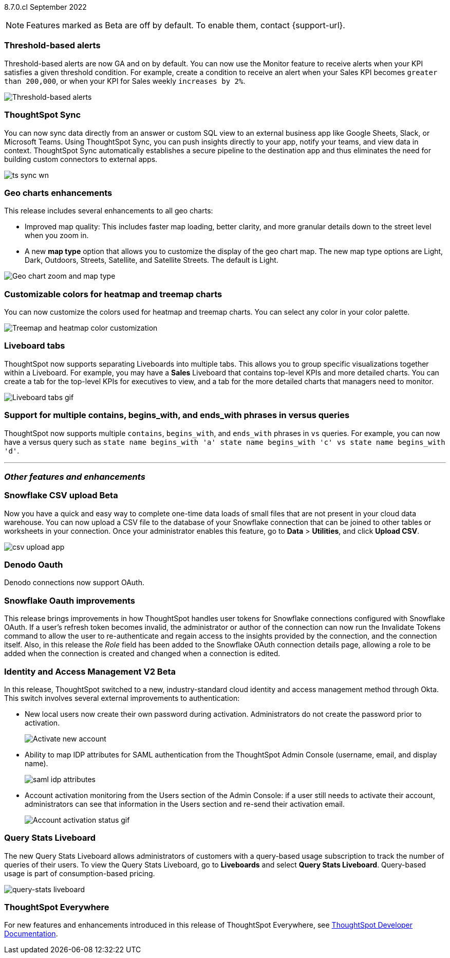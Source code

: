 ifndef::pendo-links[]
[label label-dep]#8.7.0.cl# September 2022
endif::[]
ifdef::pendo-links[]
[label label-dep-whats-new]#8.7.0.cl#
[month-year-whats-new]#September 2022#
endif::[]

ifndef::pendo-links[]
NOTE: Features marked as [.badge.badge-update-note]#Beta# are off by default. To enable them, contact {support-url}.
endif::[]
ifndef::free-trial-feature[]
ifdef::pendo-links[]
NOTE: Features marked as [.badge.badge-update-whats-new]#Beta# are off by default. To enable them, contact {support-url}.
endif::[]
endif::free-trial-feature[]
[#primary-8-7-0-cl]

[#8-7-0-cl-threshold-alerts]
[discrete]
=== Threshold-based alerts

// Naomi

Threshold-based alerts are now GA and on by default. You can now use the Monitor feature to receive alerts when your KPI satisfies a given threshold condition. For example, create a condition to receive an alert when your Sales KPI becomes `greater than 200,000`, or when your KPI for Sales weekly `increases by 2%`.

image::monitor-threshold-alerts.gif[Threshold-based alerts]


[#8-7-0-cl-sync]
[discrete]
=== ThoughtSpot Sync

// Naomi

You can now sync data directly from an answer or custom SQL view to an external business app like Google Sheets, Slack, or Microsoft Teams. Using ThoughtSpot Sync, you can push insights directly to your app, notify your teams, and view data in context. ThoughtSpot Sync automatically establishes a secure pipeline to the destination app and thus eliminates the need for building custom connectors to external apps.

image:ts-sync-wn.png[]

[#8-7-0-cl-geo-maps]
[discrete]
=== Geo charts enhancements

This release includes several enhancements to all geo charts:

* Improved map quality: This includes faster map loading, better clarity, and more granular details down to the street level when you zoom in.
* A new *map type* option that allows you to customize the display of the geo chart map. The new map type options are Light, Dark, Outdoors, Streets, Satellite, and Satellite Streets. The default is Light.

image::geo-chart-zoom-map-type.gif[Geo chart zoom and map type]

[#8-7-0-cl-treemap-heatmap]
[discrete]
=== Customizable colors for heatmap and treemap charts

You can now customize the colors used for heatmap and treemap charts. You can select any color in your color palette.

image::treemap-new-color.png[Treemap and heatmap color customization]

[#8-7-0-cl-tabs]
[discrete]
=== Liveboard tabs

ThoughtSpot now supports separating Liveboards into multiple tabs. This allows you to group specific visualizations together within a Liveboard. For example, you may have a *Sales* Liveboard that contains top-level KPIs and more detailed charts. You can create a tab for the top-level KPIs for executives to view, and a tab for the more detailed charts that managers need to monitor.

image::liveboard-tabs.gif[Liveboard tabs gif]

////
[#8-7-0-cl-or-contains]
[discrete]
=== Support for OR in contains operator

ThoughtSpot now offers the option to `OR` multiple `contains` clauses for the same attribute in a search, instead of combining them with `AND`, which is the default. For example, with the optional new `OR` behavior, `country name contains 'a' country name contains 'b'` returns results such as `Azerbaijan`, `Bahrain`, `North America`, and `Canada`. With the default `AND` behavior, that search returns `Azerbaijan` and `Bahrain`, but *_not_* `North America` or `Canada`.

To enable this feature, contact {support-url}.
////

[#8-7-0-cl-vs]
[discrete]
=== Support for multiple contains, begins_with, and ends_with phrases in versus queries
ThoughtSpot now supports multiple `contains`, `begins_with`, and `ends_with` phrases in `vs` queries. For example, you can now have a versus query such as `state name begins_with 'a' state name begins_with 'c' vs state name begins_with 'd'`.

//For more information,
//ifndef::pendo-links[]
//see the xref:keywords.adoc#vs[Keyword reference].
//endif::[]
//ifdef::pendo-links[]
//see the xref:keywords.adoc#vs[Keyword reference,window=_blank].
//endif::[]

'''
[#secondary-8-7-0-cl]
[discrete]
=== _Other features and enhancements_


ifndef::free-trial-feature[]
ifdef::pendo-links[]
[#8-7-0-cl-snowflake-csv]
[discrete]
=== Snowflake CSV upload [.badge.badge-update-whats-new]#Beta#
endif::[]
ifndef::pendo-links[]
[#8-7-0-cl-snowflake-csv]
[discrete]
=== Snowflake CSV upload [.badge.badge-update]#Beta#
endif::[]

Now you have a quick and easy way to complete one-time data loads of small files that are not present in your cloud data warehouse. You can now upload a CSV file to the database of your Snowflake connection that can be joined to other tables or worksheets in your connection. Once your administrator enables this feature, go to *Data* > *Utilities*, and click *Upload CSV*.

image::csv-upload-app.png[]
// Mark
endif::free-trial-feature[]

[#8-7-0-cl-denodo-oauth]
[discrete]
=== Denodo Oauth

Denodo connections now support OAuth.

// Mark

[#8-7-0-cl-snowflake-oauth]
[discrete]
=== Snowflake Oauth improvements

This release brings improvements in how ThoughtSpot handles user tokens for Snowflake connections configured with Snowflake OAuth. If a user's refresh token becomes invalid, the administrator or author of the connection can now run the Invalidate Tokens command to allow the user to re-authenticate and regain access to the insights provided by the connection, and the connection itself. Also, in this release the _Role_ field has been added to the Snowflake OAuth connection details page, allowing a role to be added when the connection is created and changed when a connection is edited.


// Mark

[#8-7-0-cl-okta]
ifndef::free-trial-feature[]
ifdef::pendo-links[]
[discrete]
=== Identity and Access Management V2 [.badge.badge-update-whats-new]#Beta#
endif::[]
ifndef::pendo-links[]
[discrete]
=== Identity and Access Management V2 [.badge.badge-update]#Beta#
endif::[]

// confirm again that this will be in 8.7.

In this release, ThoughtSpot switched to a new, industry-standard cloud identity and access management method through Okta. This switch involves several external improvements to authentication:

* New local users now create their own password during activation. Administrators do not create the password prior to activation.
+
image::okta-activate-account.png[Activate new account]
* Ability to map IDP attributes for SAML authentication from the ThoughtSpot Admin Console (username, email, and display name).
+
image::saml-idp-attributes.gif[]
//image::saml-attribute-mapping.png[SAML attribute mapping]
* Account activation monitoring from the Users section of the Admin Console: if a user still needs to activate their account, administrators can see that information in the Users section and re-send their activation email.
+
image::user-account-activation-status.gif[Account activation status gif]
//image::admin-portal-account-activation.png[Account activation column]

endif::free-trial-feature[]

ifndef::free-trial-feature[]
[#8-7-0-cl-query-stats-liveboard]
[discrete]
=== Query Stats Liveboard

The new Query Stats Liveboard allows administrators of customers with a query-based usage subscription to track the number of queries of their users. To view the Query Stats Liveboard, go to *Liveboards* and select *Query Stats Liveboard*. Query-based usage is part of consumption-based pricing.

image::query-stats-liveboard.png[query-stats liveboard]
endif::free-trial-feature[]

ifndef::free-trial-feature[]
[discrete]
=== ThoughtSpot Everywhere

For new features and enhancements introduced in this release of ThoughtSpot Everywhere, see https://developers.thoughtspot.com/docs/?pageid=whats-new[ThoughtSpot Developer Documentation^].
endif::[]